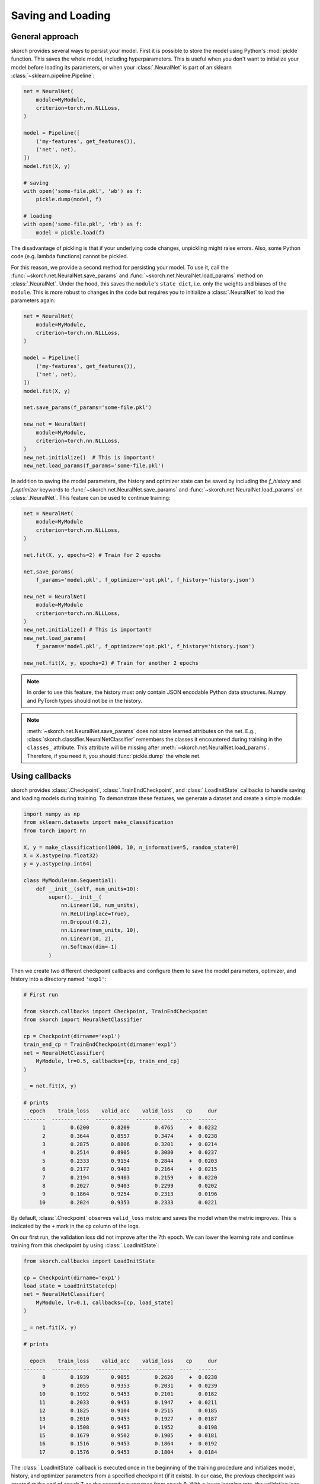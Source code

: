 .. _save_load:

==================
Saving and Loading
==================

General approach
----------------

skorch provides several ways to persist your model. First it is
possible to store the model using Python's :mod:`pickle`
function. This saves the whole model, including hyperparameters. This
is useful when you don't want to initialize your model before loading
its parameters, or when your :class:`.NeuralNet` is part of an sklearn
:class:`~sklearn.pipeline.Pipeline`:

.. code:: python

    net = NeuralNet(
        module=MyModule,
        criterion=torch.nn.NLLLoss,
    )

    model = Pipeline([
        ('my-features', get_features()),
        ('net', net),
    ])
    model.fit(X, y)

    # saving
    with open('some-file.pkl', 'wb') as f:
        pickle.dump(model, f)

    # loading
    with open('some-file.pkl', 'rb') as f:
        model = pickle.load(f)

The disadvantage of pickling is that if your underlying code changes,
unpickling might raise errors. Also, some Python code (e.g. lambda
functions) cannot be pickled.

For this reason, we provide a second method for persisting your model.
To use it, call the :func:`~skorch.net.NeuralNet.save_params` and
:func:`~skorch.net.NeuralNet.load_params` method on
:class:`.NeuralNet`. Under the hood, this saves the ``module``\'s
``state_dict``, i.e. only the weights and biases of the ``module``.
This is more robust to changes in the code but requires you to
initialize a :class:`.NeuralNet` to load the parameters again:

.. code:: python

    net = NeuralNet(
        module=MyModule,
        criterion=torch.nn.NLLLoss,
    )

    model = Pipeline([
        ('my-features', get_features()),
        ('net', net),
    ])
    model.fit(X, y)

    net.save_params(f_params='some-file.pkl')

    new_net = NeuralNet(
        module=MyModule,
        criterion=torch.nn.NLLLoss,
    )
    new_net.initialize()  # This is important!
    new_net.load_params(f_params='some-file.pkl')

In addition to saving the model parameters, the history and optimizer
state can be saved by including the `f_history` and `f_optimizer`
keywords to :func:`~skorch.net.NeuralNet.save_params` and
:func:`~skorch.net.NeuralNet.load_params` on :class:`.NeuralNet`. This
feature can be used to continue training:

.. code:: python

    net = NeuralNet(
        module=MyModule
        criterion=torch.nn.NLLLoss,
    )

    net.fit(X, y, epochs=2) # Train for 2 epochs

    net.save_params(
        f_params='model.pkl', f_optimizer='opt.pkl', f_history='history.json')

    new_net = NeuralNet(
        module=MyModule
        criterion=torch.nn.NLLLoss,
    )
    new_net.initialize() # This is important!
    new_net.load_params(
        f_params='model.pkl', f_optimizer='opt.pkl', f_history='history.json')

    new_net.fit(X, y, epochs=2) # Train for another 2 epochs

.. note:: In order to use this feature, the history
    must only contain JSON encodable Python data structures.
    Numpy and PyTorch types should not be in the history.


.. note:: :meth:`~skorch.net.NeuralNet.save_params` does not store
    learned attributes on the net. E.g.,
    :class:`skorch.classifier.NeuralNetClassifier` remembers the
    classes it encountered during training in the ``classes_``
    attribute. This attribute will be missing after
    :meth:`~skorch.net.NeuralNet.load_params`. Therefore, if you need
    it, you should :func:`pickle.dump` the whole net.


Using callbacks
---------------

skorch provides :class:`.Checkpoint`, :class:`.TrainEndCheckpoint`,
and :class:`.LoadInitState` callbacks to handle saving and loading
models during training. To demonstrate these features, we generate a
dataset and create a simple module:

.. code:: python

    import numpy as np
    from sklearn.datasets import make_classification
    from torch import nn

    X, y = make_classification(1000, 10, n_informative=5, random_state=0)
    X = X.astype(np.float32)
    y = y.astype(np.int64)

    class MyModule(nn.Sequential):
        def __init__(self, num_units=10):
            super().__init__(
                nn.Linear(10, num_units),
                nn.ReLU(inplace=True),
                nn.Dropout(0.2),
                nn.Linear(num_units, 10),
                nn.Linear(10, 2),
                nn.Softmax(dim=-1)
            )

Then we create two different checkpoint callbacks and configure them
to save the model parameters, optimizer, and history into a directory
named ``'exp1'``:

.. code:: python

    # First run

    from skorch.callbacks import Checkpoint, TrainEndCheckpoint
    from skorch import NeuralNetClassifier

    cp = Checkpoint(dirname='exp1')
    train_end_cp = TrainEndCheckpoint(dirname='exp1')
    net = NeuralNetClassifier(
        MyModule, lr=0.5, callbacks=[cp, train_end_cp]
    )

    _ = net.fit(X, y)

    # prints
      epoch    train_loss    valid_acc    valid_loss    cp     dur
    -------  ------------  -----------  ------------  ----  ------
          1        0.6200       0.8209        0.4765     +  0.0232
          2        0.3644       0.8557        0.3474     +  0.0238
          3        0.2875       0.8806        0.3201     +  0.0214
          4        0.2514       0.8905        0.3080     +  0.0237
          5        0.2333       0.9154        0.2844     +  0.0203
          6        0.2177       0.9403        0.2164     +  0.0215
          7        0.2194       0.9403        0.2159     +  0.0220
          8        0.2027       0.9403        0.2299        0.0202
          9        0.1864       0.9254        0.2313        0.0196
         10        0.2024       0.9353        0.2333        0.0221

By default, :class:`.Checkpoint` observes ``valid_loss`` metric and
saves the model when the metric improves. This is indicated by the
``+`` mark in the ``cp`` column of the logs.

On our first run, the validation loss did not improve after the 7th
epoch. We can lower the learning rate and continue training from this
checkpoint by using :class:`.LoadInitState`:

.. code:: python

    from skorch.callbacks import LoadInitState

    cp = Checkpoint(dirname='exp1')
    load_state = LoadInitState(cp)
    net = NeuralNetClassifier(
        MyModule, lr=0.1, callbacks=[cp, load_state]
    )

    _ = net.fit(X, y)

    # prints

      epoch    train_loss    valid_acc    valid_loss    cp     dur
    -------  ------------  -----------  ------------  ----  ------
          8        0.1939       0.9055        0.2626     +  0.0238
          9        0.2055       0.9353        0.2031     +  0.0239
         10        0.1992       0.9453        0.2101        0.0182
         11        0.2033       0.9453        0.1947     +  0.0211
         12        0.1825       0.9104        0.2515        0.0185
         13        0.2010       0.9453        0.1927     +  0.0187
         14        0.1508       0.9453        0.1952        0.0198
         15        0.1679       0.9502        0.1905     +  0.0181
         16        0.1516       0.9453        0.1864     +  0.0192
         17        0.1576       0.9453        0.1804     +  0.0184

The :class:`.LoadInitState` callback is executed once in the beginning
of the training procedure and initializes model, history, and
optimizer parameters from a specified checkpoint (if it exists). In
our case, the previous checkpoint was created at the end of epoch 7,
so the second run resumes from epoch 8. With a lower learning rate,
the validation loss was able to improve!

Notice that in the first run we included a :class:`.TrainEndCheckpoint`
in the list of callbacks. As its name suggests, this callback creates
a checkpoint at the end of training. As before, we can pass it to
:class:`.LoadInitState` to continue training:

.. code:: python

    cp_from_final = Checkpoint(dirname='exp1', fn_prefix='from_train_end_')
    load_state = LoadInitState(train_end_cp)
    net = NeuralNetClassifier(
        MyModule, lr=0.1, callbacks=[cp_from_final, load_state]
    )

    _ = net.fit(X, y)

    # prints

      epoch    train_loss    valid_acc    valid_loss    cp     dur
    -------  ------------  -----------  ------------  ----  ------
         11        0.1663       0.9453        0.2166     +  0.0282
         12        0.1880       0.9403        0.2237        0.0178
         13        0.1813       0.9353        0.1993     +  0.0161
         14        0.1744       0.9353        0.1955     +  0.0150
         15        0.1538       0.9303        0.2053        0.0077
         16        0.1473       0.9403        0.1947     +  0.0078
         17        0.1563       0.9254        0.1989        0.0074
         18        0.1558       0.9403        0.1877     +  0.0075
         19        0.1534       0.9254        0.2318        0.0074
         20        0.1779       0.9453        0.1814     +  0.0074

In this run, training started at epoch 11, continuing from the end of
the first run which ended at epoch 10. We created a new
:class:`.Checkpoint` callback with ``fn_prefix`` set to
``'from_train_end_'`` to prefix the saved filenames with
``'from_train_end_'`` to make sure this checkpoint does not override
the checkpoint from the previous run.

Since our ``MyModule`` class allows ``num_units`` to be adjusted, we
can start a new experiment by changing the ``dirname``:

.. code:: python

    cp = Checkpoint(dirname='exp2')
    load_state = LoadInitState(cp)
    net = NeuralNetClassifier(
        MyModule, lr=0.5,
        callbacks=[cp, load_state],
        module__num_units=20,
    )

    _ = net.fit(X, y)

    # prints

      epoch    train_loss    valid_acc    valid_loss    cp     dur
    -------  ------------  -----------  ------------  ----  ------
          1        0.5256       0.8856        0.3624     +  0.0181
          2        0.2956       0.8756        0.3416     +  0.0222
          3        0.2280       0.9453        0.2299     +  0.0211
          4        0.1948       0.9303        0.2136     +  0.0232
          5        0.1800       0.9055        0.2696        0.0223
          6        0.1605       0.9403        0.1906     +  0.0190
          7        0.1594       0.9403        0.2027        0.0184
          8        0.1319       0.9303        0.1910        0.0220
          9        0.1558       0.9254        0.1923        0.0189
         10        0.1432       0.9303        0.2219        0.0192

This stores the model into the ``'exp2'`` directory. Since this is the
first run, the :class:`.LoadInitState` callback does not do anything.
If we were to run the above script again, the :class:`.LoadInitState`
callback will load the model from the checkpoint.

In the run above, the last checkpoint was created at epoch 6, we can
load this checkpoint to predict with it:

.. code:: python

    net = NeuralNetClassifier(
        MyModule, lr=0.5, module__num_units=20,
    )
    net.initialize()
    net.load_params(checkpoint=cp)

    y_pred = net.predict(X)

In this case, it is important to initialize the neural net before
running :meth:`.NeuralNet.load_params`.
